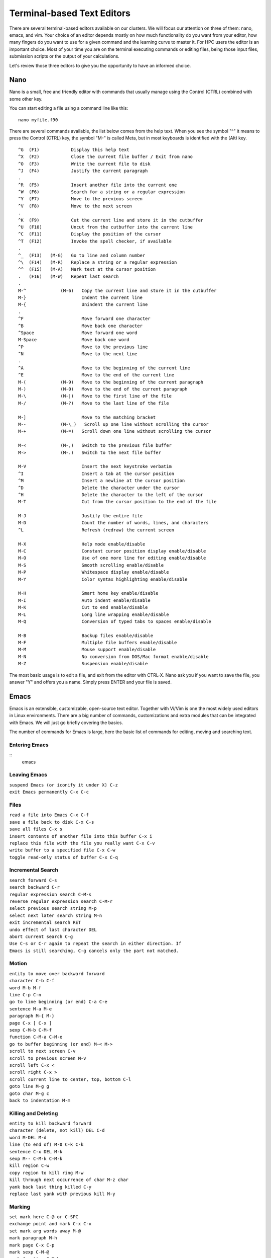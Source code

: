 .. _bs-text-editors:

Terminal-based Text Editors
===========================

There are several terminal-based editors available on our clusters. We will focus our attention on three of them: nano, emacs, and vim.
Your choice of an editor depends mostly on how much functionality do you want from your editor, how many fingers do you want to use for a given command and the learning curve to master it.
For HPC users the editor is an important choice. Most of your time you are on the terminal executing commands or editing files, being those input files, submission scripts or the output of your calculations.

Let's review those three editors to give you the opportunity to have an informed choice.

Nano
----

Nano is a small, free and friendly editor with commands that usually manage using the Control (CTRL) combined with some other key.

You can start editing a file using a command line like this::

  nano myfile.f90

There are several commands available, the list below comes from the help text.
When you see the symbol "^" it means to press the Control (CTRL) key, the symbol
"M-" is called Meta, but in most keyboards is identified with the (Alt) key.

::

    ^G	(F1)            Display this help text
    ^X	(F2)            Close the current file buffer / Exit from nano
    ^O	(F3)            Write the current file to disk
    ^J	(F4)            Justify the current paragraph
    .
    ^R	(F5)            Insert another file into the current one
    ^W	(F6)            Search for a string or a regular expression
    ^Y	(F7)            Move to the previous screen
    ^V	(F8)            Move to the next screen
    .
    ^K	(F9)            Cut the current line and store it in the cutbuffer
    ^U	(F10)           Uncut from the cutbuffer into the current line
    ^C	(F11)           Display the position of the cursor
    ^T	(F12)           Invoke the spell checker, if available
    .
    ^_	(F13)   (M-G)   Go to line and column number
    ^\	(F14)   (M-R)   Replace a string or a regular expression
    ^^	(F15)   (M-A)   Mark text at the cursor position
    .   (F16)   (M-W)   Repeat last search
    .
    M-^             (M-6)   Copy the current line and store it in the cutbuffer
    M-}                     Indent the current line
    M-{                     Unindent the current line
    .
    ^F                      Move forward one character
    ^B                      Move back one character
    ^Space                  Move forward one word
    M-Space                 Move back one word
    ^P                      Move to the previous line
    ^N                      Move to the next line
    .
    ^A                      Move to the beginning of the current line
    ^E                      Move to the end of the current line
    M-(             (M-9)   Move to the beginning of the current paragraph
    M-)             (M-0)   Move to the end of the current paragraph
    M-\             (M-|)   Move to the first line of the file
    M-/             (M-?)   Move to the last line of the file

    M-]                     Move to the matching bracket
    M--             (M-\_)   Scroll up one line without scrolling the cursor
    M-+             (M-=)   Scroll down one line without scrolling the cursor

    M-<             (M-,)   Switch to the previous file buffer
    M->             (M-.)   Switch to the next file buffer

    M-V                     Insert the next keystroke verbatim
    ^I                      Insert a tab at the cursor position
    ^M                      Insert a newline at the cursor position
    ^D                      Delete the character under the cursor
    ^H                      Delete the character to the left of the cursor
    M-T                     Cut from the cursor position to the end of the file

    M-J                     Justify the entire file
    M-D                     Count the number of words, lines, and characters
    ^L                      Refresh (redraw) the current screen

    M-X                     Help mode enable/disable
    M-C                     Constant cursor position display enable/disable
    M-O                     Use of one more line for editing enable/disable
    M-S                     Smooth scrolling enable/disable
    M-P                     Whitespace display enable/disable
    M-Y                     Color syntax highlighting enable/disable

    M-H                     Smart home key enable/disable
    M-I                     Auto indent enable/disable
    M-K                     Cut to end enable/disable
    M-L                     Long line wrapping enable/disable
    M-Q                     Conversion of typed tabs to spaces enable/disable

    M-B                     Backup files enable/disable
    M-F                     Multiple file buffers enable/disable
    M-M                     Mouse support enable/disable
    M-N                     No conversion from DOS/Mac format enable/disable
    M-Z                     Suspension enable/disable

The most basic usage is to edit a file, and exit from the editor with CTRL-X.
Nano ask you if you want to save the file, you answer "Y" and offers you a name.
Simply press ENTER and your file is saved.

Emacs
-----

Emacs is an extensible, customizable, open-source text editor. Together with Vi/Vim is one the most widely
used editors in Linux environments. There are a big number of commands, customizations and extra modules
that can be integrated with Emacs. We will just go briefly covering the basics.

The number of commands for Emacs is large, here the basic list of commands for editing, moving and searching text.

Entering Emacs
~~~~~~~~~~~~~~

::
   emacs

Leaving Emacs
~~~~~~~~~~~~~

| ``suspend Emacs (or iconify it under X) C-z``
| ``exit Emacs permanently C-x C-c``

Files
~~~~~

| ``read a file into Emacs C-x C-f``
| ``save a file back to disk C-x C-s``
| ``save all files C-x s``
| ``insert contents of another file into this buffer C-x i``
| ``replace this file with the file you really want C-x C-v``
| ``write buffer to a specified file C-x C-w``
| ``toggle read-only status of buffer C-x C-q``

Incremental Search
~~~~~~~~~~~~~~~~~~
					 
													   
														
										 
										  

| ``search forward C-s``
| ``search backward C-r``
| ``regular expression search C-M-s``
| ``reverse regular expression search C-M-r``
| ``select previous search string M-p``
| ``select next later search string M-n``
| ``exit incremental search RET``
| ``undo effect of last character DEL``
| ``abort current search C-g``
| ``Use C-s or C-r again to repeat the search in either direction. If``
| ``Emacs is still searching, C-g cancels only the part not matched.``

Motion
~~~~~~
								
										
								  
									
							
								  
						 
																  
																 

| ``entity to move over backward forward``
| ``character C-b C-f``
| ``word M-b M-f``
| ``line C-p C-n``
| ``go to line beginning (or end) C-a C-e``
| ``sentence M-a M-e``
| ``paragraph M-{ M-}``
| ``page C-x [ C-x ]``
| ``sexp C-M-b C-M-f``
| ``function C-M-a C-M-e``
| ``go to buffer beginning (or end) M-< M->``
| ``scroll to next screen C-v``
| ``scroll to previous screen M-v``
| ``scroll left C-x <``
| ``scroll right C-x >``
| ``scroll current line to center, top, bottom C-l``
| ``goto line M-g g``
| ``goto char M-g c``
| ``back to indentation M-m``

Killing and Deleting
~~~~~~~~~~~~~~~~~~~~
			 
			 
									  
				 
				  
				 
				 
					 
										
						  
							  
				  
				   
											   
				
				
						

| ``entity to kill backward forward``
| ``character (delete, not kill) DEL C-d``
| ``word M-DEL M-d``
| ``line (to end of) M-0 C-k C-k``
| ``sentence C-x DEL M-k``
| ``sexp M-- C-M-k C-M-k``
| ``kill region C-w``
| ``copy region to kill ring M-w``
| ``kill through next occurrence of char M-z char``
| ``yank back last thing killed C-y``
| ``replace last yank with previous kill M-y``

Marking
~~~~~~~
			   
							 
					 
					 
				
							 
											  
								
										 

| ``set mark here C-@ or C-SPC``
| ``exchange point and mark C-x C-x``
| ``set mark arg words away M-@``
| ``mark paragraph M-h``
| ``mark page C-x C-p``
| ``mark sexp C-M-@``
| ``mark function C-M-h``
| ``mark entire buffer C-x h``

Query Replace
~~~~~~~~~~~~~
							
				   
				  
				
					
						 

| ``interactively replace a text string M-%``
| ``using regular expressions M-x query-replace-regexp``
| ``Valid responses in query-replace mode are``

| ``replace this one, go on to next SPC or y``
| ``replace this one, don’t move ,``
| ``skip to next without replacing DEL or n``
| ``replace all remaining matches !``
| ``back up to the previous match ^``
| ``exit query-replace RET``
| ``enter recursive edit (C-M-c to exit) C-r``

Formatting
~~~~~~~~~~
										
								
								
					   
										 

| ``indent current line (mode-dependent) TAB``
| ``indent region (mode-dependent) C-M-\``
| ``indent sexp (mode-dependent) C-M-q``
| ``indent region rigidly arg columns C-x TAB``
| ``indent for comment M-;``
| ``insert newline after point C-o``
| ``move rest of line vertically down C-M-o``
| ``delete blank lines around point C-x C-o``
| ``join line with previous (with arg, next) M-^``
| ``delete all white space around point M-\``
| ``put exactly one space at point M-SPC``
| ``fill paragraph M-q``
| ``set fill column to arg C-x f``
| ``set prefix each line starts with C-x .``
| ``set face M-o``

Case Change
~~~~~~~~~~~
								   
										  
					   
							   
										
										
											 
										
									 
				   
							 
									   
			 

| ``uppercase word M-u``
| ``lowercase word M-l``
| ``capitalize word M-c``
| ``uppercase region C-x C-u``
| ``lowercase region C-x C-l``

Vi/Vim
------

The third editor widely supported on Linux systems is "vi".
Over the years since its creation, vi became the *de-facto* standard Unix editor.
The Single UNIX Specification specifies vi, so every conforming system must have it.

vi is a modal editor: it operates in either insert mode (where typed text becomes part of the document) or normal mode (where keystrokes are interpreted as commands that control the edit session).
For example, typing i while in normal mode switches the editor to insert mode, but typing i again at this point places an "i" character in the document.
From insert mode, pressing ESC switches the editor back to normal mode.

Vim is an improved version of the original vi, it offers

Here is a summary of the main commands used on vi. On Spruce when using "vi" you are actually using "vim".


To Start vi
~~~~~~~~~~~

To use vi on a file, type in vi filename. If the file named filename exists, then the first page (or screen) of the file will be displayed; if the file does not exist, then an empty file and screen are created into which you may enter text::

   vi filename	edit filename starting at line 1
   vi -r filename	recover filename that was being edited when the system crashed

To Exit vi
~~~~~~~~~~

Usually, the new or modified file is saved when you leave vi. However, it is also possible to quit vi without saving the file.
Note: The cursor moves to bottom of the screen whenever a colon (:) is typed. This type of command is completed by hitting the <Return> (or <Enter>) key::

   :x<Return>	quit vi, writing out modified file to file named in original invocation
   :wq<Return>	quit vi, writing out modified file to file named in original invocation
   :q<Return>	quit (or exit) vi
   :q!<Return>	quit vi even though latest changes have not been saved for this vi call

Moving the Cursor
~~~~~~~~~~~~~~~~~

Unlike many of the PC and MacIntosh editors, the mouse does not move the cursor within the vi editor screen (or window). You must use the the key commands listed below. On some UNIX platforms, the arrow keys may be used as well; however, since vi was designed with the Qwerty keyboard (containing no arrow keys) in mind, the arrow keys sometimes produce strange effects in vi and should be avoided.
If you go back and forth between a PC environment and a UNIX environment, you may find that this dissimilarity in methods for cursor movement is the most frustrating difference between the two.
In the table below, the symbol ^ before a letter means that the <Ctrl> key should be held down while the letter key is pressed::

   j or <Return> [or down-arrow]	   move cursor down one line
   k [or up-arrow]	           move cursor up one line
   h or <Backspace> [or left-arrow]  move cursor left one character
   l or <Space> [or right-arrow]	   move cursor right one character
   0 (zero)	                   move cursor to start of current line (the one with the cursor)
   $	                           move cursor to end of current line
   w	                           move cursor to beginning of next word
   b	                           move cursor back to beginning of preceding word
   :0<Return> or 1G	           move cursor to first line in file
   :n<Return> or nG	           move cursor to line n
   :$<Return> or G	           move cursor to last line in file

Screen Manipulation
~~~~~~~~~~~~~~~~~~~

The following commands allow the vi editor screen (or window) to move up or down several lines and to be refreshed.

``^f``
  move forward one screen

``^b``
  move backward one screen

``^d``
  move down (forward) one half screen

``^u``
  move up (back) one half screen

``^l``
  redraws the screen

``^r``
  redraws the screen, removing deleted lines

Adding, Changing, and Deleting Text
~~~~~~~~~~~~~~~~~~~~~~~~~~~~~~~~~~~

This command acts like a toggle, undoing and redoing your most recent action.
You cannot go back more than one step.

``u``
	UNDO WHATEVER YOU JUST DID; a simple toggle

Inserting or Adding Text
~~~~~~~~~~~~~~~~~~~~~~~~

The following commands allow you to insert and add text.
Each of these commands puts the vi editor into insert mode; thus, the <Esc> key must be pressed to terminate the entry of text and to put the vi editor
back into command mode.

``i``
	insert text before cursor, until <Esc> hit

``I``
	insert text at beginning of current line, until <Esc> hit

``a``
	append text after cursor, until <Esc> hit

``A``
	append text to end of current line, until <Esc> hit

``o``
	open and put text in a new line below current line, until <Esc> hit

``O``
	open and put text in a new line above current line, until <Esc> hit


Changing Text
~~~~~~~~~~~~~

The following commands allow you to modify text.

``r``
	replace single character under cursor (no <Esc> needed)

``R``
	replace characters, starting with current cursor position, until <Esc> hit

``cw``
	change the current word with new text, starting with the character under cursor, until <Esc> hit

``cNw``
	change N words beginning with character under cursor, until <Esc> hit; e.g., c5w changes 5 words

``C``
 	change (replace) the characters in the current line, until <Esc> hit

``cc``
	change (replace) the entire current line, stopping when <Esc> is hit

``Ncc or cNc``
	change (replace) the next N lines, starting with the current line, stopping when <Esc> is hit


Deleting Text
~~~~~~~~~~~~~

The following commands allow you to delete text.

``x``
   delete single character under cursor

``Nx``
   delete N characters, starting with character under cursor

``dw``
   delete the single word beginning with character under cursor

``dNw``
   delete N words beginning with character under cursor; e.g., d5w deletes 5 words

``D``
   delete the remainder of the line, starting with current cursor position

``dd``
   delete entire current line

``Ndd``
   delete N lines, beginning with the current line; e.g., 5dd deletes 5 lines

``dNd``
   same as Ndd


Cutting and Pasting Text
~~~~~~~~~~~~~~~~~~~~~~~~

The following commands allow you to copy and paste text.

``yy``
   copy (yank, cut) the current line into the buffer

``Nyy``
   copy (yank, cut) the next N lines, including the current line, into the buffer

``yNy``
   same as Nyy

``p``
   put (paste) the line(s) in the buffer into the text after the current line

Searching Text
~~~~~~~~~~~~~~

A common occurrence in text editing is to replace one word or phase by another. To locate instances of particular sets of characters (or strings), use the following commands.

``/string``
   search forward for occurrence of string in text

``?string``
   search backward for occurrence of string in text

``n``
   move to next occurrence of search string

``N``
   move to next occurrence of search string in opposite direction

Determining Line Numbers
~~~~~~~~~~~~~~~~~~~~~~~~

Being able to determine the line number of the current line or the total number
of lines in the file being edited is sometimes useful.

``:.=``
    returns line number of current line at bottom of screen

``:=``
    returns the total number of lines at bottom of screen

``^g``
    provides the current line number, along with the total number of lines, in the file at the bottom of the screen

Saving and Reading Files
~~~~~~~~~~~~~~~~~~~~~~~~

These commands permit you to input and output files other than the named file with which you are currently working.

``:r filename<Return>``
   read file named filename and insert after current line (the line with cursor)

``:w<Return>``
   write current contents to file named in original vi call

``:w newfile<Return>``
   write current contents to a new file named newfile

``:12,35w smallfile<Return>``
   write the contents of the lines numbered 12 through 35 to a new file named smallfile

``:w! prevfile<Return>``
   write current contents over a pre-existing file named prevfile
